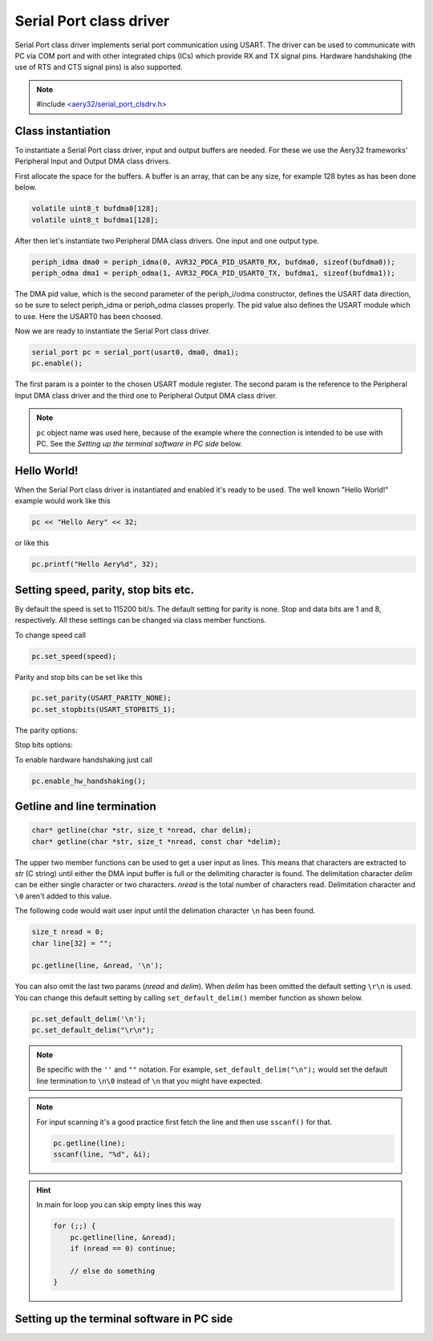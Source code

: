 Serial Port class driver
========================

Serial Port class driver implements serial port communication using USART.
The driver can be used to communicate with PC via COM port and with other
integrated chips (ICs) which provide RX and TX signal pins. Hardware
handshaking (the use of RTS and CTS signal pins) is also supported.

.. note::

    #include `<aery32/serial_port_clsdrv.h> <https://github.com/aery32/aery32/blob/master/aery32/aery32/serial_port_clsdrv.h>`_

Class instantiation
-------------------

To instantiate a Serial Port class driver, input and output buffers are needed.
For these we use the Aery32 frameworks' Peripheral Input and Output DMA
class drivers.

First allocate the space for the buffers. A buffer is an array, that
can be any size, for example 128 bytes as has been done below.

.. code-block:: c++

    volatile uint8_t bufdma0[128];
    volatile uint8_t bufdma1[128];

After then let's instantiate two Peripheral DMA class drivers. One input and one output type.

.. code-block:: c++

    periph_idma dma0 = periph_idma(0, AVR32_PDCA_PID_USART0_RX, bufdma0, sizeof(bufdma0));
    periph_odma dma1 = periph_odma(1, AVR32_PDCA_PID_USART0_TX, bufdma1, sizeof(bufdma1));

The DMA pid value, which is the second parameter of the periph_i/odma
constructor, defines the USART data direction, so be sure to select
periph_idma or periph_odma classes properly. The pid value also defines
the USART module which to use. Here the USART0 has been choosed.

Now we are ready to instantiate the Serial Port class driver.

.. code-block:: c++

    serial_port pc = serial_port(usart0, dma0, dma1);
    pc.enable();

The first param is a pointer to the chosen USART module register.
The second param is the reference to the Peripheral Input DMA class
driver and the third one to Peripheral Output DMA class driver.

.. note::

    ``pc`` object name was used here, because of the example where
    the connection is intended to be use with PC. See the *Setting
    up the terminal software in PC side* below.


Hello World!
------------

When the Serial Port class driver is instantiated and enabled it's ready
to be used. The well known "Hello World!" example would work like this

.. code-block:: c++

    pc << "Hello Aery" << 32;

or like this

.. code-block:: c++

    pc.printf("Hello Aery%d", 32);

Setting speed, parity, stop bits etc.
-------------------------------------

By default the speed is set to 115200 bit/s. The default setting for parity
is none. Stop and data bits are 1 and 8, respectively. All these settings can
be changed via class member functions.

To change speed call

.. code-block:: c++

    pc.set_speed(speed);

Parity and stop bits can be set like this

.. code-block:: c++

    pc.set_parity(USART_PARITY_NONE);
    pc.set_stopbits(USART_STOPBITS_1);

The parity options:

.. hlist::
    :columns: 2

    - ``USART_PARITY_EVEN``
    - ``USART_PARITY_ODD``
    - ``USART_PARITY_MARKED``
    - ``USART_PARITY_SPACE``

Stop bits options:

.. hlist::
    :columns: 3

    - ``USART_STOPBITS_1``
    - ``USART_STOPBITS_1p5``
    - ``USART_STOPBITS_2``

To enable hardware handshaking just call

.. code-block:: c++

    pc.enable_hw_handshaking();

Getline and line termination
----------------------------

.. code-block:: c++

    char* getline(char *str, size_t *nread, char delim);
    char* getline(char *str, size_t *nread, const char *delim);

The upper two member functions can be used to get a user input as lines.
This means that characters are extracted to *str* (C string) until either
the DMA input buffer is full or the delimiting character is found.
The delimitation character *delim* can be either single character or two characters.
*nread* is the total number of characters read. Delimitation character and ``\0`` aren't
added to this value.

The following code would wait user input until the delimation character
``\n`` has been found.

.. code-block:: c++

    size_t nread = 0;
    char line[32] = "";

    pc.getline(line, &nread, '\n');

You can also omit the last two params (*nread* and *delim*). When *delim* has been
omitted the default setting ``\r\n`` is used. You can change this default setting by calling
``set_default_delim()`` member function as shown below.

.. code-block:: c++

    pc.set_default_delim('\n');
    pc.set_default_delim("\r\n");

.. note::

    Be specific with the ``''`` and ``""`` notation. For example, ``set_default_delim("\n");``
    would set the default line termination to ``\n\0`` instead of ``\n`` that you
    might have expected.

.. note::

    For input scanning it's a good practice first fetch the line and then use ``sscanf()``
    for that.

    .. code-block:: c++

        pc.getline(line);
        sscanf(line, "%d", &i);

.. hint::

    In main for loop you can skip empty lines this way

    .. code-block:: c++

        for (;;) {
            pc.getline(line, &nread);
            if (nread == 0) continue;

            // else do something
        }


Setting up the terminal software in PC side
-------------------------------------------
